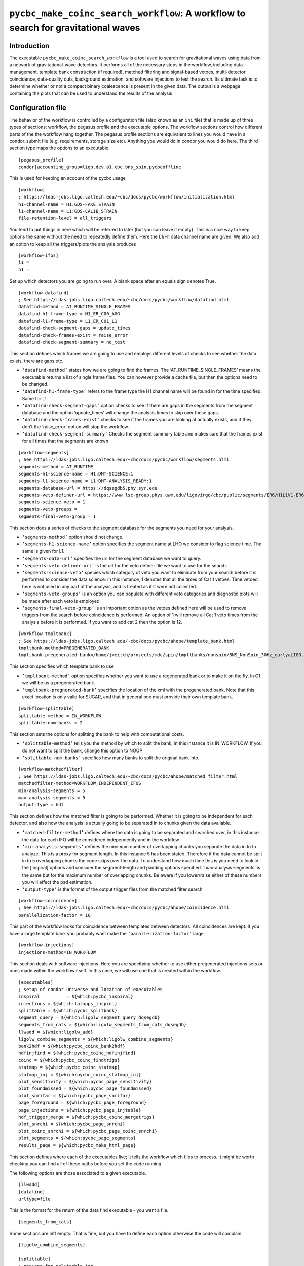 ####################################################################################
``pycbc_make_coinc_search_workflow``: A workflow to search for gravitational waves
####################################################################################
.. _search_workflow:

===============
Introduction
===============

The executable ``pycbc_make_coinc_search_workflow`` is a tool used to search
for gravitational waves using data from a network of gravitational-wave
detectors.  It performs all of the necessary steps in the workflow, including
data management, template bank construction (if required), matched filtering
and signal-based vetoes, multi-detector coincidence, data-quality cuts,
background estimation, and software injections to test the search. Its
ultimate task is to determine whether or not a compact binary coalescence is
present in the given data.  The output is a webpage containing the plots that
can be used to understand the results of the analysis

.. _configurationfiles:

==================
Configuration file
==================

The behavior of the workflow is controlled by a configuration file (also known as an ``ini`` file) that is made up of three types of sections: workflow, the pegasus profile and the executable options. The workflow sections control how different parts of the the workflow hang together. The pegasus profile sections are equivalent to lines you would have in a condor_submit file (e.g. requirements, storage size etc). Anything you would do in condor you would do here. The third section type maps the options to an executable.

::

  [pegasus_profile]
  condor|accounting_group=ligo.dev.o1.cbc.bns_spin.pycbcoffline

This is used for keeping an account of the pycbc usage

::

  [workflow]
  ; https://ldas-jobs.ligo.caltech.edu/~cbc/docs/pycbc/workflow/initialization.html
  h1-channel-name = H1:GDS-FAKE_STRAIN
  l1-channel-name = L1:GDS-CALIB_STRAIN
  file-retention-level = all_triggers

You tend to put things in here which will be referred to later (but you can leave it empty). This is a nice way to keep options the same without the need to repeatedly define them. Here the L1/H1 data channel name are given. We also add an option to keep all the triggers/plots the analysis produces

::

  [workflow-ifos]
  l1 =
  h1 =

Set up which detectors you are going to run over. A blank space after an equals sign denotes True.

::

  [workflow-datafind]
  ; See https://ldas-jobs.ligo.caltech.edu/~cbc/docs/pycbc/workflow/datafind.html
  datafind-method = AT_RUNTIME_SINGLE_FRAMES
  datafind-h1-frame-type = H1_ER_C00_AGG
  datafind-l1-frame-type = L1_ER_C01_L1
  datafind-check-segment-gaps = update_times
  datafind-check-frames-exist = raise_error
  datafind-check-segment-summary = no_test

This section defines which frames we are going to use and employs different levels of checks to see whether the data exists, there are gaps etc.

- ``‘datafind-method’`` states how we are going to find the frames. The ‘AT_RUNTIME_SINGLE_FRAMES’ means the executable returns a list of single frame files. You can however provide a cache file, but then the options need to be changed.
- ``‘datafind-h1-frame-type’`` refers to the frame type the H1 channel name will be found in for the time specified. Same for L1.
- ``‘datafind-check-segment-gaps’`` option checks to see if there are gaps in the segments from the segment database and the option ‘update_times’ will change the analysis times to skip over these gaps.
- ``‘datafind-check-frames-exist’`` checks to see if the frames you are looking at actually exists, and if they don’t the ‘raise_error’ option will stop the workflow.
- ``‘datafind-check-segment-summary’`` Checks the segment summary table and makes sure that the frames exist for all times that the segments are known

::

  [workflow-segments]
  ; See https://ldas-jobs.ligo.caltech.edu/~cbc/docs/pycbc/workflow/segments.html
  segments-method = AT_RUNTIME
  segments-h1-science-name = H1:DMT-SCIENCE:1
  segments-l1-science-name = L1:DMT-ANALYSIS_READY:1
  segments-database-url = https://dqsegdb5.phy.syr.edu
  segments-veto-definer-url = https://www.lsc-group.phys.uwm.edu/ligovirgo/cbc/public/segments/ER6/H1L1V1-ER6_GDS_CALIB_STRAIN.xml
  segments-science-veto = 1
  segments-veto-groups =
  segments-final-veto-group = 1

This section does a series of checks to the segment database for the segments you need for your analysis.

- ``‘segments-method’`` option should not change.
- ``‘segments-h1-science-name’`` option specifies the segment name at LHO we consider to flag science time. The same is given for L1.
- ``‘segments-data-url’`` specifies the url for the segment database we want to query.
- ``‘segments-veto-definer-url’`` is the url for the veto definer file we want to use for the search.
- ``‘segments-science-veto’`` species which category of veto you want to eliminate from your search before it is performed to consider the data science. In this instance, 1 denotes that all the times of Cat 1 vetoes. Time vetoed here is not used in any part of the analysis, and is treated as if it were not collected.
- ``‘segments-veto-groups’`` is an option you can populate with different veto categories and diagnostic plots will be made after each veto is employed.
- ``‘segments-final-veto-group’`` is an important option as the vetoes defined here will be used to remove triggers from the search before coincidence is performed. An option of 1 will remove all Cat 1 veto times from the analysis before it is performed. If you want to add cat 2 then the option is 12.

::

  [workflow-tmpltbank]
  ; See https://ldas-jobs.ligo.caltech.edu/~cbc/docs/pycbc/ahope/template_bank.html
  tmpltbank-method=PREGENERATED_BANK
  tmpltbank-pregenerated-bank=/home/jveitch/projects/mdc/spin/tmpltbanks/nonspin/BNS_NonSpin_30Hz_earlyaLIGO.xml

This section specifies which template bank to use

- ``’tmpltbank-method’`` option specifies whether you want to use a regenerated bank or to make it on the fly. In O1 we will be us a pregenerated bank.
- ``‘tmpltbank-pregnerated-bank’`` specifies the location of the xml with the pregenerated bank. Note that this exact location is only valid for SUGAR, and that in general one must provide their own template bank.

::

  [workflow-splittable]
  splittable-method = IN_WORKFLOW
  splittable-num-banks = 2

This section sets the options for splitting the bank to help with computational costs.

- ``‘splittable-method’`` tells you the method by which to split the bank, in this instance it is IN_WORKFLOW. If you do not want to split the bank, change this option to NOOP
- ``‘splittable-num-banks’`` specifies how many banks to split the original bank into.

::

  [workflow-matchedfilter]
  ; See https://ldas-jobs.ligo.caltech.edu/~cbc/docs/pycbc/ahope/matched_filter.html
  matchedfilter-method=WORKFLOW_INDEPENDENT_IFOS
  min-analysis-segments = 5
  max-analysis-segments = 5
  output-type = hdf

This section defines how the matched filter is going to be performed. Whether it is going to be independent for each detector, and also how the analysis is actually going to be separated in to chunks given the data available.

- ``‘matched-filter-method’`` defines where the data is going to be separated and searched over, in this instance the data for each IFO will be considered independently and in the workflow
- ``‘min-analysis-segments’`` defines the minimum number of overlapping chunks you separate the data in to to analyze. This is a proxy for segment length. In this instance 5 has been stated. Therefore if the data cannot be split in to 5 overlapping chunks the code skips over the data. To understand how much time this is you need to look in the [inspiral] options and consider the segment-length and padding options specified. ‘max-analysis-segments’ is the same but for the maximum number of overlapping chunks. Be aware if you lower/raise either of these numbers you will affect the psd estimation.
- ``‘output-type’`` is the format of the output trigger files from the matched filter search

::

  [workflow-coincidence]
  ; See https://ldas-jobs.ligo.caltech.edu/~cbc/docs/pycbc/ahope/coincidence.html
  parallelization-factor = 10

This part of the workflow looks for coincidence between templates between detectors. All coincidences are kept. If you have a large template bank you probably want make the ``‘parallelization-factor’`` large

::

  [workflow-injections]
  injections-method=IN_WORKFLOW

This section deals with software injections. Here you are specifying whether to use either pregenerated injections sets or ones made within the workflow itself. In this case, we will use one that is created within the workflow.

::

  [executables]
  ; setup of condor universe and location of executables
  inspiral          = ${which:pycbc_inspiral}
  injections = ${which:lalapps_inspinj}
  splittable = ${which:pycbc_splitbank}
  segment_query = ${which:ligolw_segment_query_dqsegdb}
  segments_from_cats = ${which:ligolw_segments_from_cats_dqsegdb}
  llwadd = ${which:ligolw_add}
  ligolw_combine_segments = ${which:ligolw_combine_segments}
  bank2hdf = ${which:pycbc_coinc_bank2hdf}
  hdfinjfind = ${which:pycbc_coinc_hdfinjfind}
  coinc = ${which:pycbc_coinc_findtrigs}
  statmap = ${which:pycbc_coinc_statmap}
  statmap_inj = ${which:pycbc_coinc_statmap_inj}
  plot_sensitivity = ${which:pycbc_page_sensitivity}
  plot_foundmissed = ${which:pycbc_page_foundmissed}
  plot_snrifar = ${which:pycbc_page_snrifar}
  page_foreground = ${which:pycbc_page_foreground}
  page_injections = ${which:pycbc_page_injtable}
  hdf_trigger_merge = ${which:pycbc_coinc_mergetrigs}
  plot_snrchi = ${which:pycbc_page_snrchi}
  plot_coinc_snrchi = ${which:pycbc_page_coinc_snrchi}
  plot_segments = ${which:pycbc_page_segments}
  results_page = ${which:pycbc_make_html_page}

This section defines where each of the executables live; it tells the workflow which files to process. It might be worth checking you can find all of these paths before you set the code running.

The following options are those associated to a given executable.

::

  [llwadd]
  [datafind]
  urltype=file

This is the format for the return of the data find executable - you want a file.

::

  [segments_from_cats]

Some sections are left empty. That is fine, but you have to define each option otherwise the code will complain

::

  [ligolw_combine_segments]

  [splittable]
  ; options for splittable job
  random-sort =

This option randomly sorts the bank to be split up before processing

::

  [injections]
  waveform = SpinTaylorT4threePointFivePN

Define the waveforms you want to use for injections

::

  [injections-bnslininj]
  f-lower = 20
  min-distance = 1000
  max-distance = 150000
  d-distr = uniform
  l-distr = random
  i-distr = uniform
  min-mass1 = 1.0
  max-mass1 = 3.1
  min-mass2 = 1.0
  max-mass2 = 3.1
  m-distr = componentMass
  min-mtotal = 2.0
  max-mtotal = 6.2
  disable-spin =
  time-step = 89.155
  time-interval = 10
  seed = 1234

These are the injections parameters you want to define. Only defining ones which aren’t so obvious

- ``f-lower`` = low frequency cut off
- ``min-distance`` =  (kpc)
- ``max-distance`` = (kpc)
- ``d-distr`` = the distance distribution of the injections
- ``l-distr`` = the distribution of injections in the sky
- ``i-distr`` = inclination of the injection
- ``time-step`` = time between injections. This can be whatever time you want, but remember if the injections are too close together you can screw up your psd estimation. ~90s seems ok.
- ``time-interval`` = time interval to inject the signal. It will not always be exactly at time-step, but at a time of time-step +/- random_number(0,time-interval)
- ``seed`` = random seed, choose different numbers to get different realizations of the same background distribution

::

  [inspiral]
  ; inspiral analysis parameters -- added to all inspiral jobs
  chisq-bins = 256
  snr-threshold = 5.0
  approximant = SPAtmplt
  order = 7
  cluster-method = window
  cluster-window = 1.0
  segment-length = 512
  segment-start-pad = 64
  segment-end-pad = 16
  psd-estimation = median
  psd-segment-length = 16
  psd-segment-stride = 8
  psd-inverse-length = 16
  strain-high-pass = 30
  pad-data = 8
  processing-scheme = mkl
  sample-rate = 4096
  filter-inj-only =
  low-frequency-cutoff = 40

These are the parameters you want to define for the inspiral search

- ``chisq-bins`` = number of chisq bins for the standard Bruce Allen chisq
- ``snr-threshold`` = SNR threshold
- ``approximant`` = approximation you want to use. SPAtmplt is stationary phase approximation template which is a fast implementation of Taylor F2.
- ``order`` = PN order, the numbers are double the order. So 7=3.5PN
- ``cluster-method`` = method over which to identify the loudest trigger - in this case a window
- ``cluster-window`` = take a 1 second window around the loudest trigger
- ``segment-length`` = the length of a segment you want to analyze. Remember previously we mention we want 5 overlapping segments
- ``segment-start-pad`` = the amount of time we want to pad the start of the data by. In this instance we want to not use the first 64 seconds of data, as it will contain errors from filtering. This takes in to account the length of time we lose due to PSD corruption (16s) and the wrap around effect we have due to the template (48s)
- ``segment-end-pad`` = the amount of time we want to pad the end of the data by. See above.
- ``psd-estimation`` = the method by which we want to estimate the psd
- ``psd-segment-length`` = length of time used in each psd calculation
- ``psd-segment-stride`` = time spacing between each psd calculation. 16s length with 8s stride implies a 50% overlap
- ``psd-inverse-length`` = time length used to truncate the inverse FFT (that is, the time domain realization) of the psd
- ``strain-high-pass`` = high pass filter applied to strain data before psd estimation
- ``pad-data`` = 8 second padding added to beginning of data to account for filter corruption for resampling and high-pass before data is broken up into chunks
- ``processing-scheme`` = indicates which software to use for processing (MKL = math kernel library made by Intel)
- ``sample-rate`` = sample rate of data (will be down sampled in workflow)
- ``filter-inj-only`` = Use only segments with injections in them for matched filter
- ``low-frequency-cutoff`` = low frequency limit for the matched filter search

::

  [inspiral-h1]
  ; h1 specific inspiral parameters
  channel-name = ${workflow|h1-channel-name}

Specify the name of the channel you want to run the inspiral analysis over for H1. Here we are referring back to the name in the workflow module

::

  [inspiral-l1]
  ; l1 specific inspiral parameters
  channel-name = ${workflow|l1-channel-name}

  [bank2hdf]
  [trig2hdf]

  [coinc]
  coinc-threshold = 0.000

Here we are doing exact match coincidence. So we take the light travel time between detectors and look for triggers which are coincident within this time window. The threshold defines if you want to extend the window.

::

  [coinc-full]
  decimation-factor = 1000
  loudest-keep = 200
  timeslide-interval=1.1

This section concerns time slides without injections, and its purpose is to keep a small number of timesmlide triggers for background estimation. Time slides are done at all relative offsets that are multiple of the 'timeslide-interval', which is defined here to be 1.1 seconds. We don’t store all the coincident triggers due from time slides. We keep 200 of the loudest triggers from each template time slide, given by the second option, which gives a good estimation of the background at low FAR. The top option specifies for which timeslides we will keep all triggers, to get an overall estimation of background (not just the loudest). In this instance we would keep the triggers from 1000th, 2000th, 3000th timeslide.

::

  [coinc-injfull&coinc-fullinj]
  timeslide-interval={coinc-full:timeslide-interval}
  loudest-keep-value = 8.5
  cluster-window = {statmap|cluster-window}

This section concerns time slides with injections in the data. We assume only one injection will be coincident with a timeslide (done every 1.1 seconds - see first option) trigger and we keep its coincidence if its ranking statistic (newSNR) > 8.5 as specified in the second option. This is to limit storage of unimpactful triggers only.

::

  [coinc-injinj]

  [pegasus_profile-statmap&pegasus_profile-statmap_inj]
  condor|request_memory = 20GB

This is the amount of memory the jobs might take

::

  [statmap&statmap_inj]
  veto-window = 0.050
  cluster-window = 10.0

This controls the final clustering after all coincidence testing. The ``cluster-window`` indicates the time window used for clustering.
The ``veto-window`` is used to remove all coincident zero-lag triggers so that they aren't included in background estimation

::

  [hdfinjfind]
  injection-window = 1.0

The rest of the config file concerns plotting formats

::

  [page_foreground]
  [plot_snrifar]

  [plot_snrchi]
  [plot_coinc_snrchi]
  [plot_coinc_snrchi-inj]
  [plot_coinc_snrchi-bkg]
  background-front=
  [plot_coinc_snrchi-inj&plot_coinc_snrchi-bkg&plot_snrchi]
  newsnr-contours =  6 8 10

  [plot_sensitivity]
  sig-type = ifar
  sig-bins = 1 3 10 30 100 300 1000 3000 10000 30000 100000

  [plot_sensitivity-mchirp]
  bin-type =  mchirp
  bins = 0.89 1.31 1.74 2.17 2.60
  min-dist = 40
  max-dist = 120
  dist-bins = 50

  [plot_sensitivity-mtotal]
  bin-type =  total_mass
  bins = 2 2.4 3.2 4 6
  min-dist = 40
  max-dist = 120
  dist-bins = 50

  [plot_sensitivity-spin]
  bin-type =  spin
  bins = -0.4 -0.2 0.2 0.4
  min-dist = 40
  max-dist = 120
  dist-bins = 50

  [plot_sensitivity-mchirp_binless]
  bin-type =  mchirp
  bins = 0.89 1.31 1.74 2.17 2.60
  min-dist = 40
  max-dist = 120

  [plot_sensitivity-mtotal_binless]
  bin-type =  total_mass
  bins = 2 2.4 3.2 4 6
  min-dist = 40
  max-dist = 120

  [plot_sensitivity-spin_binless]
  bin-type =  spin
  bins = -0.4 -0.2 0.2 0.4
  min-dist = 40
  max-dist = 120

  [plot_foundmissed]
  [plot_foundmissed-mchirp]
  axis-type=mchirp
  dynamic=
  [plot_foundmissed-chirpdistmchirp]
  axis-type=mchirp
  dynamic=
  distance-type=chirp_distance
  [plot_foundmissed-time]
  axis-type=time
  dynamic=

  [plot_foundmissed-mchirp_static]
  axis-type=mchirp
  log-distance=
  [plot_foundmissed-chirpdistmchirp_static]
  axis-type=mchirp
  distance-type=chirp_distance
  log-distance=
  [plot_foundmissed-time_static]
  axis-type=time
  log-distance=

  [hdf_trigger_merge]
  [pegasus_profile-hdf_trigger_merge]
  condor|request_memory = 10GB

  [page_injections]
  [plot_segments]

  [results_page]
  analysis-title="PyCBC Coincident Analysis"
  analysis-subtitle="..."


.. _coincworkflowgenerate:

=======================
Generating the workflow
=======================

The workflow is generated by running the script ``pycbc_make_coinc_search_workflow``. This program takes the command line arguments

.. command-output:: pycbc_make_coinc_search_workflow --help

The configuration files can either be passes as local files, or given as URLs
to specific configuration files managed for an analysis. For example, to
generate a workflow to search two weeks of S6D data and place the results in
your ``public_html`` directory, run the command::

    pycbc_make_coinc_search_workflow --workflow-name s6d_chunk3 --output-dir output \
      --config-files https://code.pycbc.phy.syr.edu/ligo-cbc/pycbc-config/download/master/S6/pipeline/s6_run_pycbc_er8_pre_release.ini \
      https://code.pycbc.phy.syr.edu/ligo-cbc/pycbc-config/download/master/S6/pipeline/executables.ini \
      https://code.pycbc.phy.syr.edu/ligo-cbc/pycbc-config/download/master/S6/pipeline/injections.ini \
      https://code.pycbc.phy.syr.edu/ligo-cbc/pycbc-config/download/master/S6/pipeline/data_S6.ini \
      https://code.pycbc.phy.syr.edu/ligo-cbc/pycbc-config/download/master/S6/pipeline/gps_times_s6d_big_dog_two_weeks.ini \
      --config-overrides "results_page:output-path:${HOME}/public_html/s6/s6d-big-dog-weeks"

The configuration ``results_page:output-path`` can be changed appropriately to
set the output web page location.

.. note::

   To use released executables for production analysis, you should specify
   the URL to an ``executables.ini`` file from the
   `PyCBC Software repository <https://code.pycbc.phy.syr.edu/ligo-cbc/pycbc-software>`_.

.. _coincworkflowplan:

====================================
Planning and Submitting the Workflow
====================================

Pegasus is used to plan and submit the workflow. To involve Pegasus to plan a
PyCBC workflow, you use the command ``pycbc_submit_dax`` which takes the
command line arguments

.. command-output:: pycbc_submit_dax --help

Note that  you are running on a resource that mandates accounting, then you
will also need to add a valid tag with the ``--accounting-tag`` command line
argument. Please see
`the LDG accounting page <https://ldas-gridmon.ligo.caltech.edu/ldg_accounting/user>`_. to
determine the correct tags. These can be applied by adding the following line
to your submit invocation.

For example, to plan and submit the workflow in the example above, change to the directory that you specified with the ``--output``
command line option to ``pycbc_make_coinc_search_workflow`` and plan and submit
the workflow::

    cd output
    pycbc_submit_dax --accounting-group ligo.dev.o1.cbc.explore.test --dax s6d_chunk3.dax

.. note::

    The above example uses the accounting tag ``ligo.dev.o1.cbc.explore.test``
    which should not be used in practice.

You can monitor the status of the workflow with Pegasus Dashboard, or the
other Pegasus tools described below.

If the workflow runs successfully, the output will be place under the
directory specified by ``results_page:output-path`` when the workflow is
complete.

-------------------------------------------------------------------------------------------------------------------------------------------
Monitor and Debug the Workflow (`Detailed Pegasus Documentation <https://pegasus.isi.edu/wms/docs/latest/tutorial.php#idm78622034400>`_)
-------------------------------------------------------------------------------------------------------------------------------------------

To monitor the above workflow, one would run::

    pegasus-status /usr1/ahnitz/log/ahnitz/pegasus/weekly_ahope/run0011

To get debugging information in the case of failures.::

    pegasus-analyzer /usr1/ahnitz/log/ahnitz/pegasus/weekly_ahope/run0011

-----------------------------
Pegasus Dashboard
-----------------------------

The `pegasus dashboard <http://pegasus.isi.edu/wms/docs/latest/ch02s11.php>`_ is a visual and interactive way to get information about the progress, status, etc of your workflows.

The software can be obtained from a separate pegasus package here <https://github.com/pegasus-isi/pegasus-service>.

Pegasus Dashboard is currently installed on sugar. To view your Pegasus Dashboard, in a browser go to::

    https://sugar.phy.syr.edu/pegasus/u/albert.einstein

This shows a page that has a table of all your workflows that were submitted from sugar. You can view the details of a workflow by clicking on the link in the Workflow Details column of the table.

Clicking on the Workflow Details link will take you to a webpage that gives a high-level overview of the workflow, telling you how many many jobs succeeded, fail, the submit directory, etc. There is a table with tabs at the bottom of the page. If you click the tabs Failed, Running, and Successful the page will generate a table that lists all the failed, running, and successful jobs in the workflow respectively. You also have the ability to search the table for a particular kind of job using the Search bar.

You can view the details of a job by clicking the link in the Job Name column. This will take you to a Job Details page. This page will tell you where to find stdout files, stderr files, how much wall clock time the job took to run, etc. There is a table at the bottom of the page with a Failed and Successful tab. If you click on the respective tab, it will list all invocations of that job. You can click on the link in the Invocations column for more information.

On the Invocation Details page there is information about the command line arguments, executable path, CPU time, wall clock time, etc.

In certain cases, the pegasus monitor daemon may crash and this could result in
invalid or nonsensical information on the dashboard (e.g. a cumulative
computing time of None). This problem can be solved by running
``pegasus-plots`` on the workflow directory: the command should tell you what
to do. Typically this will be running ``pegasus-monitord`` in replay mode (see
its man page).

-----------------------------
Pegasus Analyzer
-----------------------------

The `pegasus analyzer <http://pegasus.isi.edu/wms/docs/trunk/cli-pegasus-analyzer.php>`_ is a command-line tool for reporting sucessful and failed jobs.

To run ``pegasus_analyzer`` on your workflow, type::

    pegasus-analyzer /usr1/ahnitz/log/ahnitz/pegasus/weekly_ahope/run0011

``pegasus_analyzer`` will display a summary of suceeded, failed, and unsubmitted jobs in the workflow. After the summary information, ``pegasus_analyzer`` will display information about each failed job. An example would be::

    ************************************Summary*************************************

    Submit Directory   : /usr1/cbiwer/log/H1L1V1-s6d_test-970012743-258000.9apn7X
    Total jobs         :     24 (100.00%)
    # jobs succeeded   :     19 (79.17%)
    # jobs failed      :      5 (20.83%)
    # jobs unsubmitted :      0 (0.00%)

    ******************************Failed jobs' details******************************

    =====================ligolw_cbc_hardware_inj_page_ID000020======================

    last state: POST_SCRIPT_FAILED
         site: local
    submit file: ligolw_cbc_hardware_inj_page_ID000020.sub
    output file: ligolw_cbc_hardware_inj_page_ID000020.out.001
    error file: ligolw_cbc_hardware_inj_page_ID000020.err.001

    -------------------------------Task #1 - Summary--------------------------------

    site        : local
    hostname    : avhe2010.sugar.phy.syr.edu
    executable  : /home/cbiwer/projects/test_workflow/970012743-970270743/executables/ligolw_cbc_hardware_inj_page
    arguments   : --source-xml hardware_injection_summary/H1L1V1-S6_CBC_HW_INJECTIONS-930493015-42111800.xml --outfile hardware_injection_summary/H1L1V1-HWINJ_SUMMARY_CAT_2-9
    70012743-258000.html ----segments-xml-glob ../segments/*-SCIENCE_SEGMENTS-*-*.xml --v1-injections ----vetos-xml-glob ../segments/*-COMBINED_CAT_2_VETO_SEGS-*-*.xml --gps-
    start-time 970012743 --segment-dir hardware_injection_summary --gps-end-time 970270743 --l1-injections --analyze-injections --cache-file full_data/H1L1V1-INSPIRAL_HIPE_FU
    LL_DATA_CAT_2_VETO-970012743-258000.cache --h1-injections --cache-pattern *SIRE_FIRST*
    exitcode    : 2
    working dir : /home/cbiwer/projects/test_workflow/970012743-970270743

    Task #1 - ligo-hwinjpagejob::ligolw_cbc_hardware_inj_page:1.0 - ID000020 - Kickstart stderr

    Usage:  ligolw_cbc_hardware_inj_page [options]
    Program to parse the inspiral injection log
    ligolw_cbc_hardware_inj_page: error: no such option: ----segments-xml-glob

The output provides you with the ``stderr``, the command line, and where the job was run.

If you have a subdax that failed, ``pegasus_analyzer`` will provide you with a command to recieve more information about the failed jobs in the subdax.

.. _weeklyahopereuse:

======================================
Reuse of data from a previous workflow
======================================

One of the features of Pegasus is reuse the data products of prior runs.
This can be used to e.g. expand an analysis or recover a run with mistaken settings without
duplicating work. The steps below explain how to do this.

------------------------------------
Setting up a workflow for data reuse
------------------------------------

The first step is to generate a new workflow that performs the analysis that
you would like to do. This workflow should be generated in a new directory so that it does not overwrite data from your previous workflows.
Data reuse happens at the ``pycbc_submit_dax`` step, so
first run ``pycbc_make_coinc_search_workflow`` to build a new workflow,
following the instructions in the section :ref:`coincworkflowgenerate` of this
page.

**Stop** before you plan and submit the workflow with ``pycbc_submit_dax``.
You will pass an additional file to ``pycbc_submit_dax`` using the
``--cache-file`` option with a list of files that Pegasus can re-use from a
previous run.  The Pegasus Workflow Planner will reduce the workflow
using this cache file. Reduction works by deleting jobs from the workflow
whose output files have been found in some location in this cache file.

The key to data reuse is building the cache file passed to ``pycbc_submit_dax``. This file maps a file created in the workflow to a URL and a site where that URL can be found. The syntax of the cache file is plain ASCII with each line in the file giving the location of a file in the format::

    LOGICAL_FILE_NAME PHYSICAL_FILE_URL pool="SITE"

where ``LOGICAL_FILE_NAME`` is the name of the file as it appears in the
workflow. This should include any subdirectory path used by the workflow to organize files in the case of, e.g.,
``INSPIRAL`` files but it should not be the absolute path to the file. ``PHYSICAL_FILE_URL`` is a
full URL where the file can be found, and ``SITE`` is the site on which that URL
resides.

The URI in the ``PHYSICAL_FILE_URL`` can be any of the URIs that Pegasus
recognizes. The URIs ``file://``, ``gsiftp://``, and ``http://`` are likely
the most useful. Pegasus will take care of adding transfer jobs for
``gsiftp://`` and ``http://`` URIs, if the data is not available locally.

The string ``SITE`` is a hint that tells Pegasus on which site the
``PHYSICAL_FILE_URL`` can be found. The ``SITE`` string should be one of the
names used by ``pycbc_submit_dax`` to identify the cluster where jobs are run.
In practice there are only two execution sites used by PyCBC workflows:

1. ``local`` which is the regular Condor pool on the local cluster where the workflow is being run from. This is typically used when re-using data that exists on the filesystem of the local cluster.
2. ``osg`` which is the Open Science Grid pool, as described in :ref:`weeklyahopeosg` below. This is only used if the data to be re-used is accessible via the ``/cvmfs`` filesystem.

If the ``SITE`` string for a file matches the site where a job will be run,
then Pegasus assumes that the file can be accessed locally via the regular
file open commands. If the ``SITE`` string does not match the site where a job
will be run, then Pegasus adds transfer jobs to the workflow to move the file
to the site where it will be needed by a job.

To tell Pegasus that the file is neither accessible via file open on the
``local`` submit host nor on the ``osg`` pool, then the ``SITE`` string can be
set to ``remote``. This tells Pegasus that the file is neither on the
``local`` or the ``osg`` site and so Pegasus must add file transfer jobs to
fetch the file from some other site.  This ``SITE`` attribute is needed
beacuse a map between the job execution site and the location of the file
might not be obvious from the hostname in the ``PHYSICAL_FILE_URL``.

The following rule should be helpful when chosing the ``SITE`` string:

* If you are re-using a file that is available locally with a ``file://`` URI in its ``PHYSICAL_FILE_URL`` (or has an implicit ``file://`` URI since the ``PHYSICAL_FILE_URL`` starts with a ``/``) then the string ``SITE`` should be set to ``local``.
* If you are re-using a file from another cluster, e.g. you are on the Syracuse cluster and want to re-use data from AEI Atlas cluster, then the string ``SITE`` should be set to ``remote`` for that file. In this case, the URI in ``PHYSICAL_FILE_URL`` will be either ``gsiftp://`` or ``http://`` depending on how the file can be accessed.

To illustrate this, an example of a simple cache file containing four files for re-use from the ``local`` site is::

    H1-VETOTIME_CAT3-1169107218-1066800.xml file://localhost/home/dbrown/projects/aligo/o2/analysis-4/o2-analysis-4/output/results/1._analysis_time/1.01_segment_data/H1-VETOTIME_CAT3-1169107218-1066800.xml pool="local"
    L1-VETOTIME_CAT3-1169107218-1066800.xml file://localhost/home/dbrown/projects/aligo/o2/analysis-4/o2-analysis-4/output/results/1._analysis_time/1.01_segment_data/L1-VETOTIME_CAT3-1169107218-1066800.xml pool="local"
    116912/H1-INSPIRAL_FULL_DATA_JOB0-1169120586-1662.hdf file://localhost/home/dbrown/projects/aligo/o2/analysis-4/o2-analysis-4/output/full_data/H1-INSPIRAL_FULL_DATA_JOB0-1169120586-1662.hdf pool="local"
    116912/H1-INSPIRAL_FULL_DATA_JOB1-1169120586-1662.hdf file://localhost/home/dbrown/projects/aligo/o2/analysis-4/o2-analysis-4/output/full_data/H1-INSPIRAL_FULL_DATA_JOB1-1169120586-1662.hdf pool="local"

Note that the ``LOGICAL_FILE_NAME`` for the veto files is just the name of the
file, but for the two inspiral files it contains the subdirectory that the
workflow uses to organize the files by GPS time. In the case of this file Pegasus will delete from the workflow the jobs that create the files ``H1-VETOTIME_CAT3-1169107218-1066800.xml``, ``L1-VETOTIME_CAT3-1169107218-1066800.xml``, ``116912/H1-INSPIRAL_FULL_DATA_JOB0-1169120586-1662.hdf``, and ``116912/H1-INSPIRAL_FULL_DATA_JOB1-1169120586-1662.hdf`` when it plans the workflow. Insted, the data will be re-used from the URLs specified in the cache. Since ``site="local"`` for these files, Pegasus expects that the files all exist on the host where the workflow is run from.

To re-use data from a remote cluster, the URLs must contain a file transfer
mechanism and the ``SITE`` should be set to ``remote``. For example, if the
files listed in the example above are available on
``sugwg-condor.phy.syr.edu`` and you want to re-use them in a workflow on the
AEI Atlas cluster, then the cache file would contain::

    H1-VETOTIME_CAT3-1169107218-1066800.xml gsiftp://sugwg-condor.phy.syr.edu/home/dbrown/projects/aligo/o2/analysis-4/o2-analysis-4/output/results/1._analysis_time/1.01_segment_data/H1-VETOTIME_CAT3-1169107218-1066800.xml pool="remote"
    L1-VETOTIME_CAT3-1169107218-1066800.xml gsiftp://sugwg-condor.phy.syr.edu/home/dbrown/projects/aligo/o2/analysis-4/o2-analysis-4/output/results/1._analysis_time/1.01_segment_data/L1-VETOTIME_CAT3-1169107218-1066800.xml pool="remote"
    116912/H1-INSPIRAL_FULL_DATA_JOB0-1169120586-1662.hdf gsiftp://sugwg-condor.phy.syr.edu/home/dbrown/projects/aligo/o2/analysis-4/o2-analysis-4/output/full_data/H1-INSPIRAL_FULL_DATA_JOB0-1169120586-1662.hdf pool="remote"
    116912/H1-INSPIRAL_FULL_DATA_JOB1-1169120586-1662.hdf gsiftp://sugwg-condor.phy.syr.edu/home/dbrown/projects/aligo/o2/analysis-4/o2-analysis-4/output/full_data/H1-INSPIRAL_FULL_DATA_JOB1-1169120586-1662.hdf pool="remote"

Note that the URL now contains ``gsiftp://sugwg-condor.phy.syr.edu`` rather
than ``file://localhost`` and the files are listes as ``pool="remote"`` rather
than ``pool="local"``. Pegasus will re-use these data files adding in
file transfer jobs to the workflow to move them into the appropriate
locations.

Once a cache file has been constructed, to enable data re-use, you follow the
standard instructions for planning and submitting the workflow in the section
:ref:`coincworkflowplan`, but add the ``--cache-file`` argument that points to
the cache file that you have created. For example::

    pycbc_submit_dax --cache-file /path/to/prior_data.map --accounting-group ligo.dev.o1.cbc.explore.test --dax s6d_chunk3.dax

will use the URLs from the file ``/path/to/prior_data.map`` to implement
data re-use and subsequent workflow reduction. If more than once cache file is
provided, pass the paths as a comma separated list to ``pycbc_submit_dax``::

    pycbc_submit_dax --cache-file /path/to/prior_data.map,/path/to/other.map --accounting-group ligo.dev.o1.cbc.explore.test --dax s6d_chunk3.dax

Which file URLs should be included in the reuse cache? There is no single
correct way of deciding this, as it depends on exactly what you are trying to do. The sections
below explain how to do this for a few common situations.

.. note::

    The ``[workflow]`` section of the ini configuration file contains an
    option ``file-retention-level``. This is commonly set to ``all_files`` or
    ``all_triggers``, in which case the data products re-used will be copied
    from the input locations and stored into the output location of the new
    workflow when the new workflow is run with data re-use. This can be
    wasteful of disk space, so you may want to set this option to either
    ``merged_triggers`` or ``results`` to store a smaller sub-set of the
    workflow's data products. These setting will allow the use of data from
    a previous run, but not make duplicate copies of intermediate data files.
    See the documentation under :ref:`workflowconfigparsermod` for more
    details of the ``file-retention-level`` configuration option.

.. note::

    At present you *cannot* re-use ``.dax`` and ``.map`` files from a previous
    run. A workflow using data reuse must regenerate and re-run any sub-daxes
    from scratch. If you re-use a ``.map`` file rather than re-generating it,
    then the new workflow will write results files in the location of the old
    workflow. All of the examples below use an ``egrep -v '(dax|map)'`` to
    filter out these files.

.. _workflow_rerun_extend:

-------------------------------------------------
Extending the GPS end time of a previous workflow
-------------------------------------------------

A common mode of data re-use is to extend the GPS end time of a previous
workflow to generate a new result page that e.g. extends the analysis by a few
days. This assumes that:

* The previous workflow completed successfully.

* There are no changes to the workflow configuration file, other than incrementing the end time of the workflow.

In this case, first re-run ``pycbc_make_coinc_search_workflow`` to build the
new workflow. The normal file retention level will copy a lot of reused data
from the previous workflow directory into the new workflow directory. If you
do not want to do this, use a ``--config-override`` to change the value of
``workflow:file-retention-level`` as described on the page
:ref:`workflowconfigparsermod`.

Then create a cache file in the following way:

1. Locate the PyCBC result page for the workflow that you wish to extend.

2. In the menu under **Section 8: Workflow**, locate the **Output map** section (usually Section 8.06) and open that page.

3. This page will show three output cache files that contain the URLs of the data created by the workflow. Locate the file that ends ``main.map`` and download it by clicking on the **Link to file**. This file contains the main intermediate and output data products of the workflow.

4. Edit this file so that it only contains the output of the ``pycbc_inspiral`` jobs, i.e. delete all of the lines that do not match the pattern ``*INSPIRAL*hdf``. You can do this in a text editor, or with your favorite combination of UNIX ``grep``, ``sed``, ``awk``, or ``perl`` commands.
For example::

    egrep 'INSPIRAL.*hdf' /path/to/downloaded/workflow-main.map > inspiral_files.map

will pull out all cache file lines for the outputs of ``pycbc_inspiral`` files and write them to a new cache file called ``inspiral_files.map``.

5. If the files in the new cache file exist locally on the cluster where you are submitting the workflow, then the cache file is complete. If they do not, you will need to modify the file to change the ``PHYSICAL_FILE_URL`` to a valid ``gsiftp://`` or ``http://`` URL on the remote cluster, and change ``pool="local"`` to ``pool="remote"``. Again, these changes can be made with a text editor or UNIX shell tools. For example, if the file URLs begin with ``/home/dbrown`` and they are on the Syracuse cluster, to run on Atlas you would use the following ``sed`` commands to change the ``SITE`` and the URI in the cache file::

    sed 's/pool="local"/pool="remote"/g' inspiral_files.map > inspiral_files.map.tmp
    sed 's+/home/dbrown+gsiftp://sugwg-condor.phy.syr.edu/home/dbrown+g' inspiral_files.map.tmp > inspiral_files.map
    rm inspiral_files.map.tmp

6. Finally, copy the file ``inspiral_files.map`` to your new workflow directory and then run ``pycbc_submit_dax`` as usual, giving the path to ``inspiral_files.map`` as the ``--cache-file`` argument.

---------------------------------------------------
Re-running a workflow using a new veto definer file
---------------------------------------------------

Data reuse can be used to re-running a workflow with a new veto definer file, assuming that:

* The previous workflow completed successfully.
* No changes to the configuration file are made, other than changing the ``segments-veto-definer-url`` in the ``[workflow-segments]`` section of the workflow configration file (although the GPS end time can also be extended at the same time, if necessary).

In this case, first re-run ``pycbc_make_coinc_search_workflow`` to build the
new workflow. The normal file retention level will copy a lot of reused data
from the previous workflow directory into the new workflow directory. If you
do not want to do this, use a ``--config-override`` to change the value of
``workflow:file-retention-level`` as described on the page
:ref:`workflowconfigparsermod`.

Then create the cache file as follows:

1. Locate the PyCBC result page for the workflow that you wish to extend.

2. In the menu under **Section 8: Workflow**, locate the **Output map** section (usually Section 8.06) and open that page.

3. This page will show three output cache files that contain the URLs of the data created by the workflow. Locate the file that ends ``main.map`` and download it by clicking on the **Link to file**. This file contains the main intermediate and output data products of the workflow.

4. If only category 2 and higher vetoes have change, remove the output files that match the following strings from the output map file:

  * ``VETOTIME`` to remove the files containing the old veto segments.
  * ``LIGOLW_COMBINE_SEGMENTS`` to remove the files that combine the veto segments into categories.
  * ``CUMULATIVE_CAT_12H_VETO_SEGMENTS`` to remove the files that contain times to veto.
  * ``COINC`` to remove the output of the coincidence code.
  * ``FIT`` to remove the background bin statistic results.
  * ``STATMAP`` to remove the detection statistic ranking output.
  * ``INJFIND`` to remove the results of software-injection tests.
  * ``PAGE`` to remove the results make with the loudest events.
  * ``FOREGROUND_CENSOR`` to remove the veto files used to remove events from the closed box plots.
  * ``html`` to remove any output web pages genereated.
  * ``png`` to remove any output plots generated.
  * ``dax`` to remove any follow-up workflows generated.

This can be acomplished with the following command::

    egrep -v '(VETOTIME|LIGOLW_COMBINE_SEGMENTS|CUMULATIVE_CAT_12H_VETO_SEGMENTS|COINC|FIT|STATMAP|INJFIND|PAGE|FOREGROUND_CENSOR|html|png|dax)' /path/to/main.map > /path/to/reuse_cache.map

If category 1 vetoes have changed, you must also remove files matching ``PSD``, ``OPTIMAL``, and ``MERGE`` to remove the PSD estimation jobs, the jobs that compute the optimal SNR of injections, and the merged single-detector inspiral trigger files which may also change if the category 1 vetoes change.

6. Copy the file ``reuse_cache.map`` to your new workflow directory and then run ``pycbc_submit_dax`` as usual, giving the path to ``reuse_cache.map`` as the ``--cache-file`` argument.

----------------------------
Re-running a failed workflow
----------------------------

Occasionally it may be necessary to use data from a partially completed
workflow, e.g. if there a bug in an executable and you wish to re-run the
workflow with a new version of the executable. If the workflow failed, no
results web page will have been generated and the output data may not have
been copied to the locations in ``main.map``. To re-use data from a previous
failed workflow, you need to create a cache file containing the completed jobs
from the previous workflow.

To do this, ``cd`` into the ``local-site-scratch/work`` directory of your
failed workflow. For example, if you used ``--output-dir output`` when
planning the workflow, and then run the command::

    cd /path/to/workflow/output/local-site-scratch/work

Once in this directory there should be a directory that ends with
``main_ID0000001`` (e.g. ``my-workflow-main_ID0000001``) Change into that
directory.

Once in the ``main_ID0000001`` directory, run the command::

    for pfn in `find . -type f | sed 's+^./++g'` ; do echo $pfn file://`pwd`/$pfn pool=\"local\" ; done | egrep -v '(dax|map)' > /path/to/partial_workflow.map

changing ``/path/to`` to a location where you want to save the cache.

Now you can than use the ``partial_workflow.map`` cache file as the ``--cache-file`` argument to ``pycbc_submit_dax``.

-----------------------------------------------
Using partial products from a previous workflow
-----------------------------------------------

If you are changing the configuration parameters of a workflow, then you can
build a cache file from a previous ``main.map`` file or the files under
``local-site-scratch``, but you will need to filter the cache file to remove
the files for jobs that have a changed configuration.  Here are a few
examples:

* If you are changing the configuration of ``pycbc_inspiral`` you must regenerate almost all the files in the workflow so it easier to start from scratch.

* If you are changing the injections, but want to re-use the ``FULL_DATA`` previous analysis, you can filter the ``main.map`` to keep the veto files, template bank files, full data inspiral files, and PSD files but filtering out any plots and result pages. For example::

    egrep '(VETO|BANK|INSPIRAL_FULL_DATA|MERGE_FULL_DATA|PSD)' /path/to/main.map | egrep -v '(png|html|dax)' > /path/to/reuse.map

* If you are changing the configuration of the coincident code, you can reuse all the injection files and inspiral files. For example::

    egrep '(VETO|BANK|FULL_DATA|PSD)' /path/to/main.map | egrep -v '(COINC|FIT|STATMAP|INJFIND|html|png|dax)' /path/to/main.map > /path/to/reuse.map

.. note::

    There is no rule for exactly which products can be reused as it depends on what you are changing in the workflow configuration. For partial reuse, it is best to consult an expert on how to build the cache file.

.. _weeklyahopeosg:

================================
Running on the Open Science Grid
================================

-------------
Prerequisites
-------------

There are a number of requirements on the machine on which the workflow will be started:

- Pegasus version 4.7.1 or later (at least 4.9.2 recommended).

- A gridftp server running on the submit machine

- Condor configured on the head node to connect to OSG as documented at::

    https://its-condor-blog.syr.edu/dokuwiki/doku.php?id=researchgroups:physics:sl7_cluster_setup

------------------------
Configuring the workflow
------------------------

These instructions are for the case where you plan to run all ``pycbc_inspiral`` jobs
on the Open Science Grid, but the rest of the workflow will run on the local HTCondor pool
attached to the submit machine.  For many clusters, including LDG clusters,
running in this fashion may not be available from every submit machine. First,
check with local sysadmins or other experts if there is a particular node from which
you must plan and submit your workflow if you desire to run on the OSG.

The first step in such running is to ensure that your workflow knows where to find
all of the data it needs. While some of the files generated during the workflow will need
to be served via gridftp from your submission head node (as detailed below), the gravitational
wave frame data files are too large for this. They are available from CVMFS and other
fall-back locations, but you need to make sure that your datafind server returns these
locations (it may not do so on an LDG head node, for example, if you use the default datafind
server). If you have LIGO.org credentials, you should execute::

    export LIGO_DATAFIND_SERVER="datafind.ligo.org"

before you run ``pycbc_make_coinc_search_workflow``. Otherwise, contact your local system
administrator for a valid datafind server that points to publicly available frame files.

In order to run ``pycbc_inspiral`` on OSG worker nodes, it must be available
in a Singularity container served from CVMFS. Releases of PyCBC build such containers
and publish them to CVMFS, but the workflow needs to be told to only run on nodes that
have Singularity available, and it needs the location of the ``pycbc_inspiral`` executable
inside of the Singularity image. To do this, add the following to the ``--config-overrides``
given to ``pycbc_make_coinc_search_workflow``::

  "pegasus_profile-inspiral:pycbc|site:osg" \
  "pegasus_profile-inspiral:hints|execution.site:osg" \
  "pegasus_profile-inspiral:condor|Requirements:(HAS_SINGULARITY =?= TRUE) && (IS_GLIDEIN =?= True)" \
  "executables:inspiral:/bin/pycbc_inspiral" \

These lines tell ``pycbc_make_coinc_search_workflow`` that the inspiral jobs will
run on the Open Science Grid, and that such jobs need to run at sites where Singularity
is installed. They also tell them that the path to ``pycbc_inspiral`` inside the container
is ``/bin/pycbc_inspiral``. If you are an LVK user, and you will be accessing non-public
LVK data, then you additionally must specify that you need to run at nodes where this
authenticated frame data is available.  To do that, change the ``Requirements`` line above
to read instead::

  "pegasus_profile-inspiral:condor|Requirements:(HAS_SINGULARITY =?= TRUE) && (HAS_LIGO_FRAMES =?= True) && (IS_GLIDEIN =?= True)" \

Because the data that the inspiral jobs will need in addition to the frame files must
come from the submit machine, you also need a ``--config-overrides`` argument to
``pycbc_make_coinc_search_workflow`` that sets the staging site for the main workflow to be
the local site. To do this, add the following argument, replacing ``${WORKFLOW_NAME}`` with
the string that is given as the argument to the option ``--workflow-name``::

    "workflow-${WORKFLOW_NAME}-main:staging-site:osg=local"

Optionally, you can add a configuration that will check that your grid proxy
is valid locally before submitting the job. This means that if your grid proxy
expires before the workflow is complete, the failure will be on the local site
before the job is actually submitted, and not on the remote site once the job
has been scheduled and matched::

    "pegasus_profile-inspiral:dagman|pre:/usr/bin/grid-proxy-info"

Another useful enhancement for OSG running is to add profiles to your inspiral
job that will tell Condor to put it on hold if it has been running for more
that 48 hours and terminate it after 5 failed attempts. To do this, add the
follwing lines to your ``executables.ini`` file::

    [pegasus_profile-inspiral]
    condor|periodic_hold = (JobStatus == 2) && ((CurrentTime - EnteredCurrentStatus) > (2 * 86400))
    condor|periodic_release = (JobStatus == 5) && (HoldReasonCode == 3) && (NumJobStarts < 5) && ((CurrentTime - EnteredCurrentStatus) > (300))
    condor|periodic_remove = (NumJobStarts >= 5)

--------------------
Running the workflow
--------------------

Once you have planned the workflow as above, you must also modify the submission of the
workflow if it is to run successfully on the OSG.  Add the following additional
arguments to ``pycbc_submit_dax``::

    --no-create-proxy \
    --execution-sites osg \
    --append-pegasus-property 'pegasus.transfer.bypass.input.staging=true' \
    --local-staging-server gsiftp://`hostname -f` \
    --remote-staging-server gsiftp://`hostname -f` \

``hostname -f`` will give the correct value if there is a gsiftp server running on the
submit machine.  If not, change this as needed. The ``remote-staging-server`` is the
intermediary computer than can pass files between the submitting computer and the computers
doing the work.  ``hostname -f`` returns the full name of the computer. This full name has
to be one that is accessible to both the submit machine and the workers. The ``--no-create-proxy``
may be omitted if you have LIGO.org credentials and will be retrieving data from authenticated
locations in CVMFS.

You will also need to specify where the code should get the data needed to generate reduced
order model waveforms. To do this add the following additional arguments to ``pycbc_submit_dax``::

    --append-site-profile 'local:env|LAL_DATA_PATH:/cvmfs/oasis.opensciencegrid.org/ligo/sw/pycbc/lalsuite-extra/current/share/lalsimulation' \
    --append-site-profile 'osg:env|LAL_DATA_PATH:/cvmfs/oasis.opensciencegrid.org/ligo/sw/pycbc/lalsuite-extra/current/share/lalsimulation' \

Here, ``current`` is a symbolic link to the latest version of the data and can be replaced with a
specific release (e.g. ``e02dab8c``) if required.

It is also through arguments to ``pycbc_submit_dax`` that the workflow is made aware of which
Singularity image to use when running ``pycbc_inspiral``. This is done by including the following
argument to ``pycbc_submit_dax``::

    --append-site-profile "osg:condor|+SingularityImage:\"/cvmfs/singularity.opensciencegrid.org/pycbc/pycbc-el8:latest\"" \

The precise line above will cause ``pycbc_inspiral`` to run using the code in the latest version of PyCBC
as found on the ``master`` branch. You may well prefer a specific version (for example, for a production
run) and each release will also have a corresponding Singularity image published to CVMFS.  For example,
to use the ``1.14.3`` release of PyCBC, use instead the line::

    --append-site-profile "osg:condor|+SingularityImage:\"/cvmfs/singularity.opensciencegrid.org/pycbc/pycbc-el8:v1.14.3\"" \

You may also direct the workflow to use a Singularity image of your own, if that has been published to CVMFS.

When running on the OSG under Singularity, by default much of the environment of the host node where the
job runs will be inherited inside the container.  In many cases this is desired, as some of the file-transfer
tools that Pegasus requires can come from that environment. In other cases, however, that environment may
interfere with what is in the container, and from release 1.14.3 onwards, the container itself includes
any necessary file transfer tools. If you want to be sure that it is the tools installed inside the container
that are used, then you must direct the workflow to have a clean environment inside the container, with nothing
in it that you have not specified using lines of the form ``--append-site-profile 'osg:env|VARNAME:VALUE``
(there will also be present in the environment a few other variables that are needed for proper running of
Pegasus and HTCondor). To specify that you need your OSG jobs to run in a clean environment, also include
the following lines when invoking ``pycbc_submit_dax``::

    --append-site-profile "osg:condor|+InitializeModulesEnv:False" \
    --append-site-profile "osg:condor|+SingularityCleanEnv:True" \
    --append-site-profile "osg:condor|getenv:False" \

In particular, it is recommended that LVK users run with the lines above.

So far, we have described the arguments that  will allow ``pycbc_inspiral`` to run on any OSG machine to which
you have access. If, in addition, you would like to run on an XSEDE resource on which you have an allocation,
then add the argument::

    --append-site-profile 'osg:condor|+DESIRED_XSEDE_Sites:"Comet"' \

where you replace the desired site (in this example the Comet cluster) with wherever you have an allocation. If
you want to run **only** on that XSEDE cluster, then also add::

    --append-site-profile 'osg:condor|+DESIRED_SITES:"Comet"' \

Shared file systems cannot be used with the OSG, so make sure that the ``--enable-shared-filesystem`` argument is
not provided to ``pycbc_submit_dax`` when running on the OSG.
